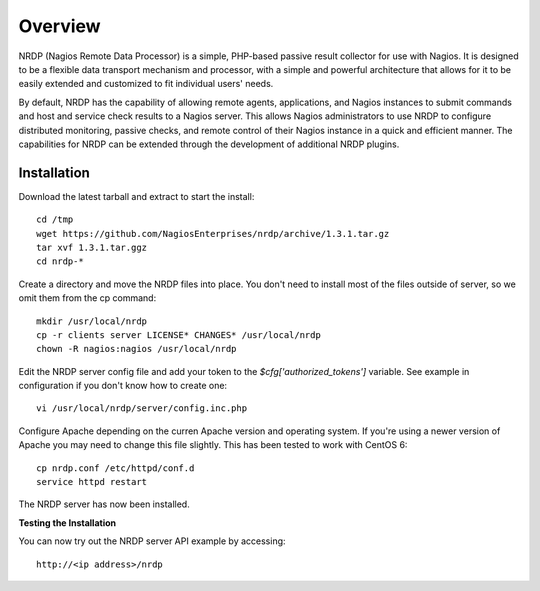 Overview
========

NRDP (Nagios Remote Data Processor) is a simple, PHP-based passive result collector for use with Nagios. It is designed to be a flexible data transport mechanism and processor, with a simple and powerful architecture that allows for it to be easily extended and customized to fit individual users' needs.

By default, NRDP has the capability of allowing remote agents, applications, and Nagios instances to submit commands and host and service check results to a Nagios server. This allows Nagios administrators to use NRDP to configure distributed monitoring, passive checks, and remote control of their Nagios instance in a quick and efficient manner. The capabilities for NRDP can be extended through the development of additional NRDP plugins.

Installation
------------

Download the latest tarball and extract to start the install::

    cd /tmp
    wget https://github.com/NagiosEnterprises/nrdp/archive/1.3.1.tar.gz
    tar xvf 1.3.1.tar.ggz
    cd nrdp-*

Create a directory and move the NRDP files into place. You don't need to install most of the files outside of server, so we omit them from the cp command::

    mkdir /usr/local/nrdp
    cp -r clients server LICENSE* CHANGES* /usr/local/nrdp
    chown -R nagios:nagios /usr/local/nrdp

Edit the NRDP server config file and add your token to the `$cfg['authorized_tokens']` variable. See example in configuration if you don't know how to create one::

    vi /usr/local/nrdp/server/config.inc.php
    
Configure Apache depending on the curren Apache version and operating system. If you're using a newer version of Apache you may need to change this file slightly. This has been tested to work with CentOS 6::

    cp nrdp.conf /etc/httpd/conf.d
    service httpd restart

The NRDP server has now been installed.

**Testing the Installation**

You can now try out the NRDP server API example by accessing::

    http://<ip address>/nrdp
